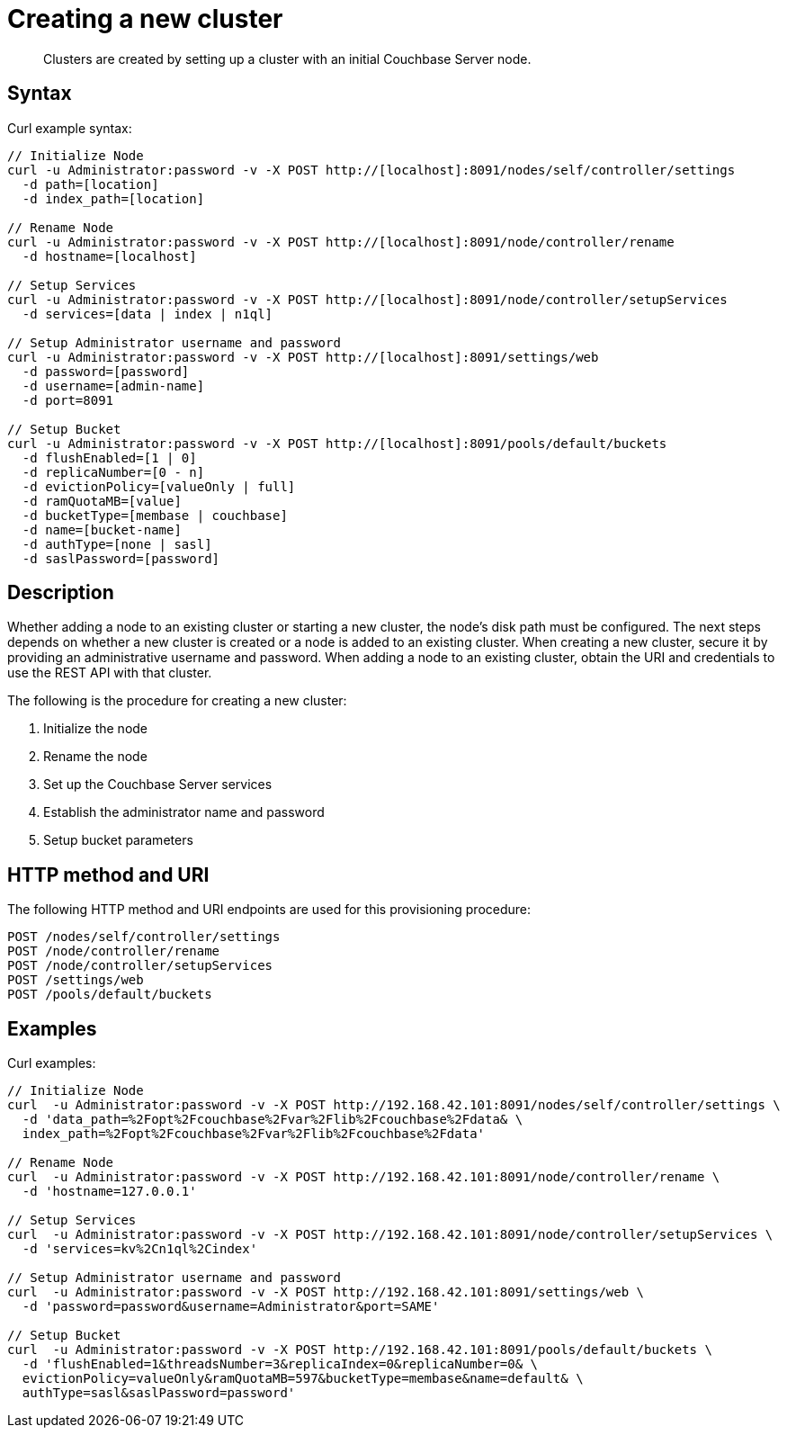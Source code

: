 [#reference_e1d_xlf_q4]
= Creating a new cluster

[abstract]
Clusters are created by setting up a cluster with an initial Couchbase Server node.

== Syntax

Curl example syntax:

----
// Initialize Node
curl -u Administrator:password -v -X POST http://[localhost]:8091/nodes/self/controller/settings
  -d path=[location]
  -d index_path=[location]

// Rename Node
curl -u Administrator:password -v -X POST http://[localhost]:8091/node/controller/rename
  -d hostname=[localhost]

// Setup Services
curl -u Administrator:password -v -X POST http://[localhost]:8091/node/controller/setupServices
  -d services=[data | index | n1ql]

// Setup Administrator username and password
curl -u Administrator:password -v -X POST http://[localhost]:8091/settings/web
  -d password=[password]
  -d username=[admin-name]
  -d port=8091

// Setup Bucket
curl -u Administrator:password -v -X POST http://[localhost]:8091/pools/default/buckets
  -d flushEnabled=[1 | 0]
  -d replicaNumber=[0 - n]
  -d evictionPolicy=[valueOnly | full]
  -d ramQuotaMB=[value]
  -d bucketType=[membase | couchbase]
  -d name=[bucket-name]
  -d authType=[none | sasl]
  -d saslPassword=[password]
----

== Description

Whether adding a node to an existing cluster or starting a new cluster, the node’s disk path must be configured.
The next steps depends on whether a new cluster is created or a node is added to an existing cluster.
When creating a new cluster, secure it by providing an administrative username and password.
When adding a node to an existing cluster, obtain the URI and credentials to use the REST API with that cluster.

The following is the procedure for creating a new cluster:

. Initialize the node
. Rename the node
. Set up the Couchbase Server services
. Establish the administrator name and password
. Setup bucket parameters

== HTTP method and URI

The following HTTP method and URI endpoints are used for this provisioning procedure:

----
POST /nodes/self/controller/settings
POST /node/controller/rename
POST /node/controller/setupServices
POST /settings/web
POST /pools/default/buckets
----

== Examples

Curl examples:

----
// Initialize Node
curl  -u Administrator:password -v -X POST http://192.168.42.101:8091/nodes/self/controller/settings \
  -d 'data_path=%2Fopt%2Fcouchbase%2Fvar%2Flib%2Fcouchbase%2Fdata& \
  index_path=%2Fopt%2Fcouchbase%2Fvar%2Flib%2Fcouchbase%2Fdata'

// Rename Node
curl  -u Administrator:password -v -X POST http://192.168.42.101:8091/node/controller/rename \
  -d 'hostname=127.0.0.1'

// Setup Services
curl  -u Administrator:password -v -X POST http://192.168.42.101:8091/node/controller/setupServices \
  -d 'services=kv%2Cn1ql%2Cindex'

// Setup Administrator username and password
curl  -u Administrator:password -v -X POST http://192.168.42.101:8091/settings/web \
  -d 'password=password&username=Administrator&port=SAME'

// Setup Bucket
curl  -u Administrator:password -v -X POST http://192.168.42.101:8091/pools/default/buckets \
  -d 'flushEnabled=1&threadsNumber=3&replicaIndex=0&replicaNumber=0& \
  evictionPolicy=valueOnly&ramQuotaMB=597&bucketType=membase&name=default& \
  authType=sasl&saslPassword=password'
----
